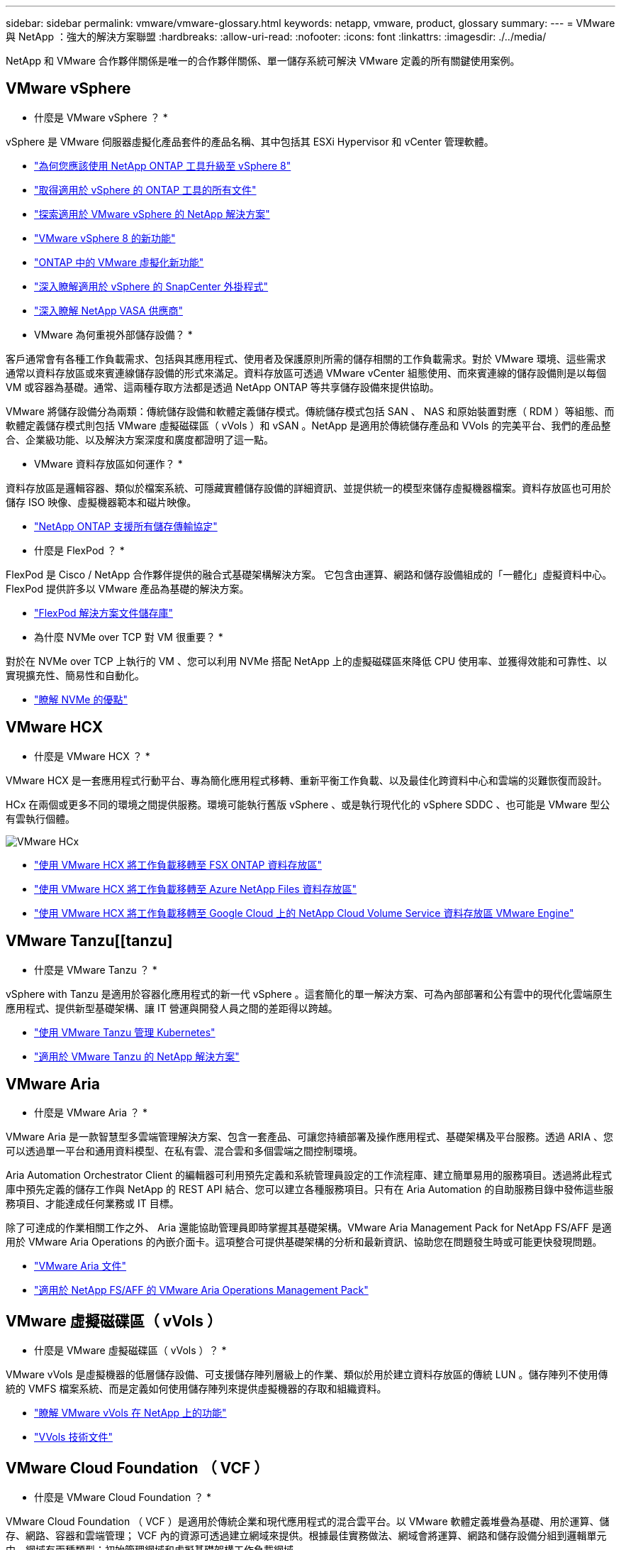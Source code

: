 ---
sidebar: sidebar 
permalink: vmware/vmware-glossary.html 
keywords: netapp, vmware, product, glossary 
summary:  
---
= VMware 與 NetApp ：強大的解決方案聯盟
:hardbreaks:
:allow-uri-read: 
:nofooter: 
:icons: font
:linkattrs: 
:imagesdir: ./../media/


[role="lead"]
NetApp 和 VMware 合作夥伴關係是唯一的合作夥伴關係、單一儲存系統可解決 VMware 定義的所有關鍵使用案例。



== VMware vSphere

* 什麼是 VMware vSphere ？ *

vSphere 是 VMware 伺服器虛擬化產品套件的產品名稱、其中包括其 ESXi Hypervisor 和 vCenter 管理軟體。

* link:https://community.netapp.com/t5/Tech-ONTAP-Blogs/What-s-new-with-ONTAP-tools-for-VMware-vSphere-9-12/ba-p/443759["為何您應該使用 NetApp ONTAP 工具升級至 vSphere 8"]
* link:https://docs.netapp.com/us-en/ontap-tools-vmware-vsphere/index.html["取得適用於 vSphere 的 ONTAP 工具的所有文件"]
* link:index.html["探索適用於 VMware vSphere 的 NetApp 解決方案"]
* link:vmware-vsphere8-intro.html["VMware vSphere 8 的新功能"]
* link:https://docs.netapp.com/us-en/ontap-whatsnew/ontap98fo_vmware_virtualization.html["ONTAP 中的 VMware 虛擬化新功能"]
* link:https://docs.netapp.com/us-en/sc-plugin-vmware-vsphere/["深入瞭解適用於 vSphere 的 SnapCenter 外掛程式"]
* link:https://docs.netapp.com/us-en/vsc-vasa-provider-sra-97/deploy/concept-virtual-storage-console-overview.html#vasa-provider["深入瞭解 NetApp VASA 供應商"]


* VMware 為何重視外部儲存設備？ *

客戶通常會有各種工作負載需求、包括與其應用程式、使用者及保護原則所需的儲存相關的工作負載需求。對於 VMware 環境、這些需求通常以資料存放區或來賓連線儲存設備的形式來滿足。資料存放區可透過 VMware vCenter 組態使用、而來賓連線的儲存設備則是以每個 VM 或容器為基礎。通常、這兩種存取方法都是透過 NetApp ONTAP 等共享儲存設備來提供協助。

VMware 將儲存設備分為兩類：傳統儲存設備和軟體定義儲存模式。傳統儲存模式包括 SAN 、 NAS 和原始裝置對應（ RDM ）等組態、而軟體定義儲存模式則包括 VMware 虛擬磁碟區（ vVols ）和 vSAN 。NetApp 是適用於傳統儲存產品和 VVols 的完美平台、我們的產品整合、企業級功能、以及解決方案深度和廣度都證明了這一點。

* VMware 資料存放區如何運作？ *

資料存放區是邏輯容器、類似於檔案系統、可隱藏實體儲存設備的詳細資訊、並提供統一的模型來儲存虛擬機器檔案。資料存放區也可用於儲存 ISO 映像、虛擬機器範本和磁片映像。

* link:https://docs.netapp.com/us-en/ontap-apps-dbs/vmware/vmware-vsphere-overview.html["NetApp ONTAP 支援所有儲存傳輸協定"]


* 什麼是 FlexPod ？ *

FlexPod 是 Cisco / NetApp 合作夥伴提供的融合式基礎架構解決方案。  它包含由運算、網路和儲存設備組成的「一體化」虛擬資料中心。  FlexPod 提供許多以 VMware 產品為基礎的解決方案。

* link:https://docs.netapp.com/us-en/flexpod/["FlexPod 解決方案文件儲存庫"]


* 為什麼 NVMe over TCP 對 VM 很重要？ *

對於在 NVMe over TCP 上執行的 VM 、您可以利用 NVMe 搭配 NetApp 上的虛擬磁碟區來降低 CPU 使用率、並獲得效能和可靠性、以實現擴充性、簡易性和自動化。

* link:https://www.netapp.com/data-storage/nvme/what-is-nvme/?internal_promo=comp_pure_ww_ontap_awareness-coas_blog["瞭解 NVMe 的優點"]




== VMware HCX [[HCx]]

* 什麼是 VMware HCX ？ *

VMware HCX 是一套應用程式行動平台、專為簡化應用程式移轉、重新平衡工作負載、以及最佳化跨資料中心和雲端的災難恢復而設計。

HCx 在兩個或更多不同的環境之間提供服務。環境可能執行舊版 vSphere 、或是執行現代化的 vSphere SDDC 、也可能是 VMware 型公有雲執行個體。

image::vmware-hcx.png[VMware HCx]

* link:../ehc/aws-migrate-vmware-hcx.html["使用 VMware HCX 將工作負載移轉至 FSX ONTAP 資料存放區"]
* link:../ehc/azure-migrate-vmware-hcx.html["使用 VMware HCX 將工作負載移轉至 Azure NetApp Files 資料存放區"]
* link:../ehc/gcp-migrate-vmware-hcx.html["使用 VMware HCX 將工作負載移轉至 Google Cloud 上的 NetApp Cloud Volume Service 資料存放區 VMware Engine"]




== VMware Tanzu[[tanzu]

* 什麼是 VMware Tanzu ？ *

vSphere with Tanzu 是適用於容器化應用程式的新一代 vSphere 。這套簡化的單一解決方案、可為內部部署和公有雲中的現代化雲端原生應用程式、提供新型基礎架構、讓 IT 營運與開發人員之間的差距得以跨越。

* link:https://www.netapp.com/hybrid-cloud/vmware/what-is-vmware-tanzu/["使用 VMware Tanzu 管理 Kubernetes"]
* link:../containers/vtwn_solution_overview.html["適用於 VMware Tanzu 的 NetApp 解決方案"]




== VMware Aria [[ARIA]]

* 什麼是 VMware Aria ？ *

VMware Aria 是一款智慧型多雲端管理解決方案、包含一套產品、可讓您持續部署及操作應用程式、基礎架構及平台服務。透過 ARIA 、您可以透過單一平台和通用資料模型、在私有雲、混合雲和多個雲端之間控制環境。

Aria Automation Orchestrator Client 的編輯器可利用預先定義和系統管理員設定的工作流程庫、建立簡單易用的服務項目。透過將此程式庫中預先定義的儲存工作與 NetApp 的 REST API 結合、您可以建立各種服務項目。只有在 Aria Automation 的自助服務目錄中發佈這些服務項目、才能達成任何業務或 IT 目標。

除了可達成的作業相關工作之外、 Aria 還能協助管理員即時掌握其基礎架構。VMware Aria Management Pack for NetApp FS/AFF 是適用於 VMware Aria Operations 的內嵌介面卡。這項整合可提供基礎架構的分析和最新資訊、協助您在問題發生時或可能更快發現問題。

* link:https://www.vmware.com/products/aria.html["VMware Aria 文件"]
* link:https://docs.vmware.com/en/VMware-Aria-Operations-for-Integrations/4.2/Management-Pack-for-NetApp-FAS-AFF/GUID-9B9C2353-3975-403A-8803-EBF6CDB62D2C.html["適用於 NetApp FS/AFF 的 VMware Aria Operations Management Pack"]




== VMware 虛擬磁碟區（ vVols ）

* 什麼是 VMware 虛擬磁碟區（ vVols ）？ *

VMware vVols 是虛擬機器的低層儲存設備、可支援儲存陣列層級上的作業、類似於用於建立資料存放區的傳統 LUN 。儲存陣列不使用傳統的 VMFS 檔案系統、而是定義如何使用儲存陣列來提供虛擬機器的存取和組織資料。

* link:https://www.netapp.tv/details/29476["瞭解 VMware vVols 在 NetApp 上的功能"]
* link:https://docs.netapp.com/us-en/ontap-apps-dbs/vmware/vmware-vvols-overview.html["VVols 技術文件"]




== VMware Cloud Foundation （ VCF ）

* 什麼是 VMware Cloud Foundation ？ *

VMware Cloud Foundation （ VCF ）是適用於傳統企業和現代應用程式的混合雲平台。以 VMware 軟體定義堆疊為基礎、用於運算、儲存、網路、容器和雲端管理； VCF 內的資源可透過建立網域來提供。根據最佳實務做法、網域會將運算、網路和儲存設備分組到邏輯單元中。網域有兩種類型：初始管理網域和虛擬基礎架構工作負載網域。

建立初始管理網域之後、會視需要部署後續的工作負載網域、以滿足業務需求。工作負載網域是透過主要儲存設備或補充儲存設備來配置效能和容量。Vcf 透過部署這些應用程式就緒的工作負載網域、為異質環境提供簡化且標準化的體驗。

* link:https://docs.netapp.com/us-en/ontap-tools-vmware-vsphere/deploy/vmware_cloud_foundation_mode_deployment.html["瞭解 NetApp 基礎架構如何與 VCF 搭配運作"]
* link:https://www.vmware.com/products/cloud-foundation.html["VMware VCF 產品頁面"]
* link:https://www.cisco.com/c/en/us/td/docs/unified_computing/ucs/UCS_CVDs/flexpod_vcf_design.html["FlexPod as a Workload Domain for VMware Cloud Foundation 設計指南"]




== VMware Site Recovery Manager （ SRM ）

* 什麼是 VMware Site Recovery Manager ？ *

Site Recovery Manager （ SRM ）是領先業界的災難恢復（ DR ）管理解決方案、可在發生災難時將停機時間降至最低。它提供原則型管理、自動化協調、以及不中斷營運的集中式恢復計畫測試。

* link:https://docs.netapp.com/us-en/ontap-apps-dbs/vmware/vmware-srm-overview.html["VMware Site Recovery Manager搭配NetApp ONTAP 功能9"]




== VMware Cloud Services

* 什麼是 VMware 與 NetApp 的混合式多雲端？ *

沒有任何其他基礎架構供應商能同時支援 VMware 內部部署和雲端、任何雲端上的工作負載。  NetApp 是第一家在 AWS 、 Microsoft Azure 和 Google Cloud 上的雲端中支援 VMware 的基礎架構供應商。

每個主要公有雲供應商都提供虛擬化服務、讓應用程式和工作負載可以在內部部署時執行。

NetApp 為這些雲端虛擬化環境提供全套解決方案。

* link:../ehc/index.html["適用於雲端虛擬化環境的 NetApp 解決方案"]
* link:../ehc/index.html["適用於 AWS VMware Cloud （ VMC ）的 NetApp 解決方案"]
* link:../ehc/index.html["適用於Azure VMware解決方案（AVS）"]
* link:../ehc/index.html["NetApp Solutions for Google Cloud VMware Engine （ GCVE ）"]


